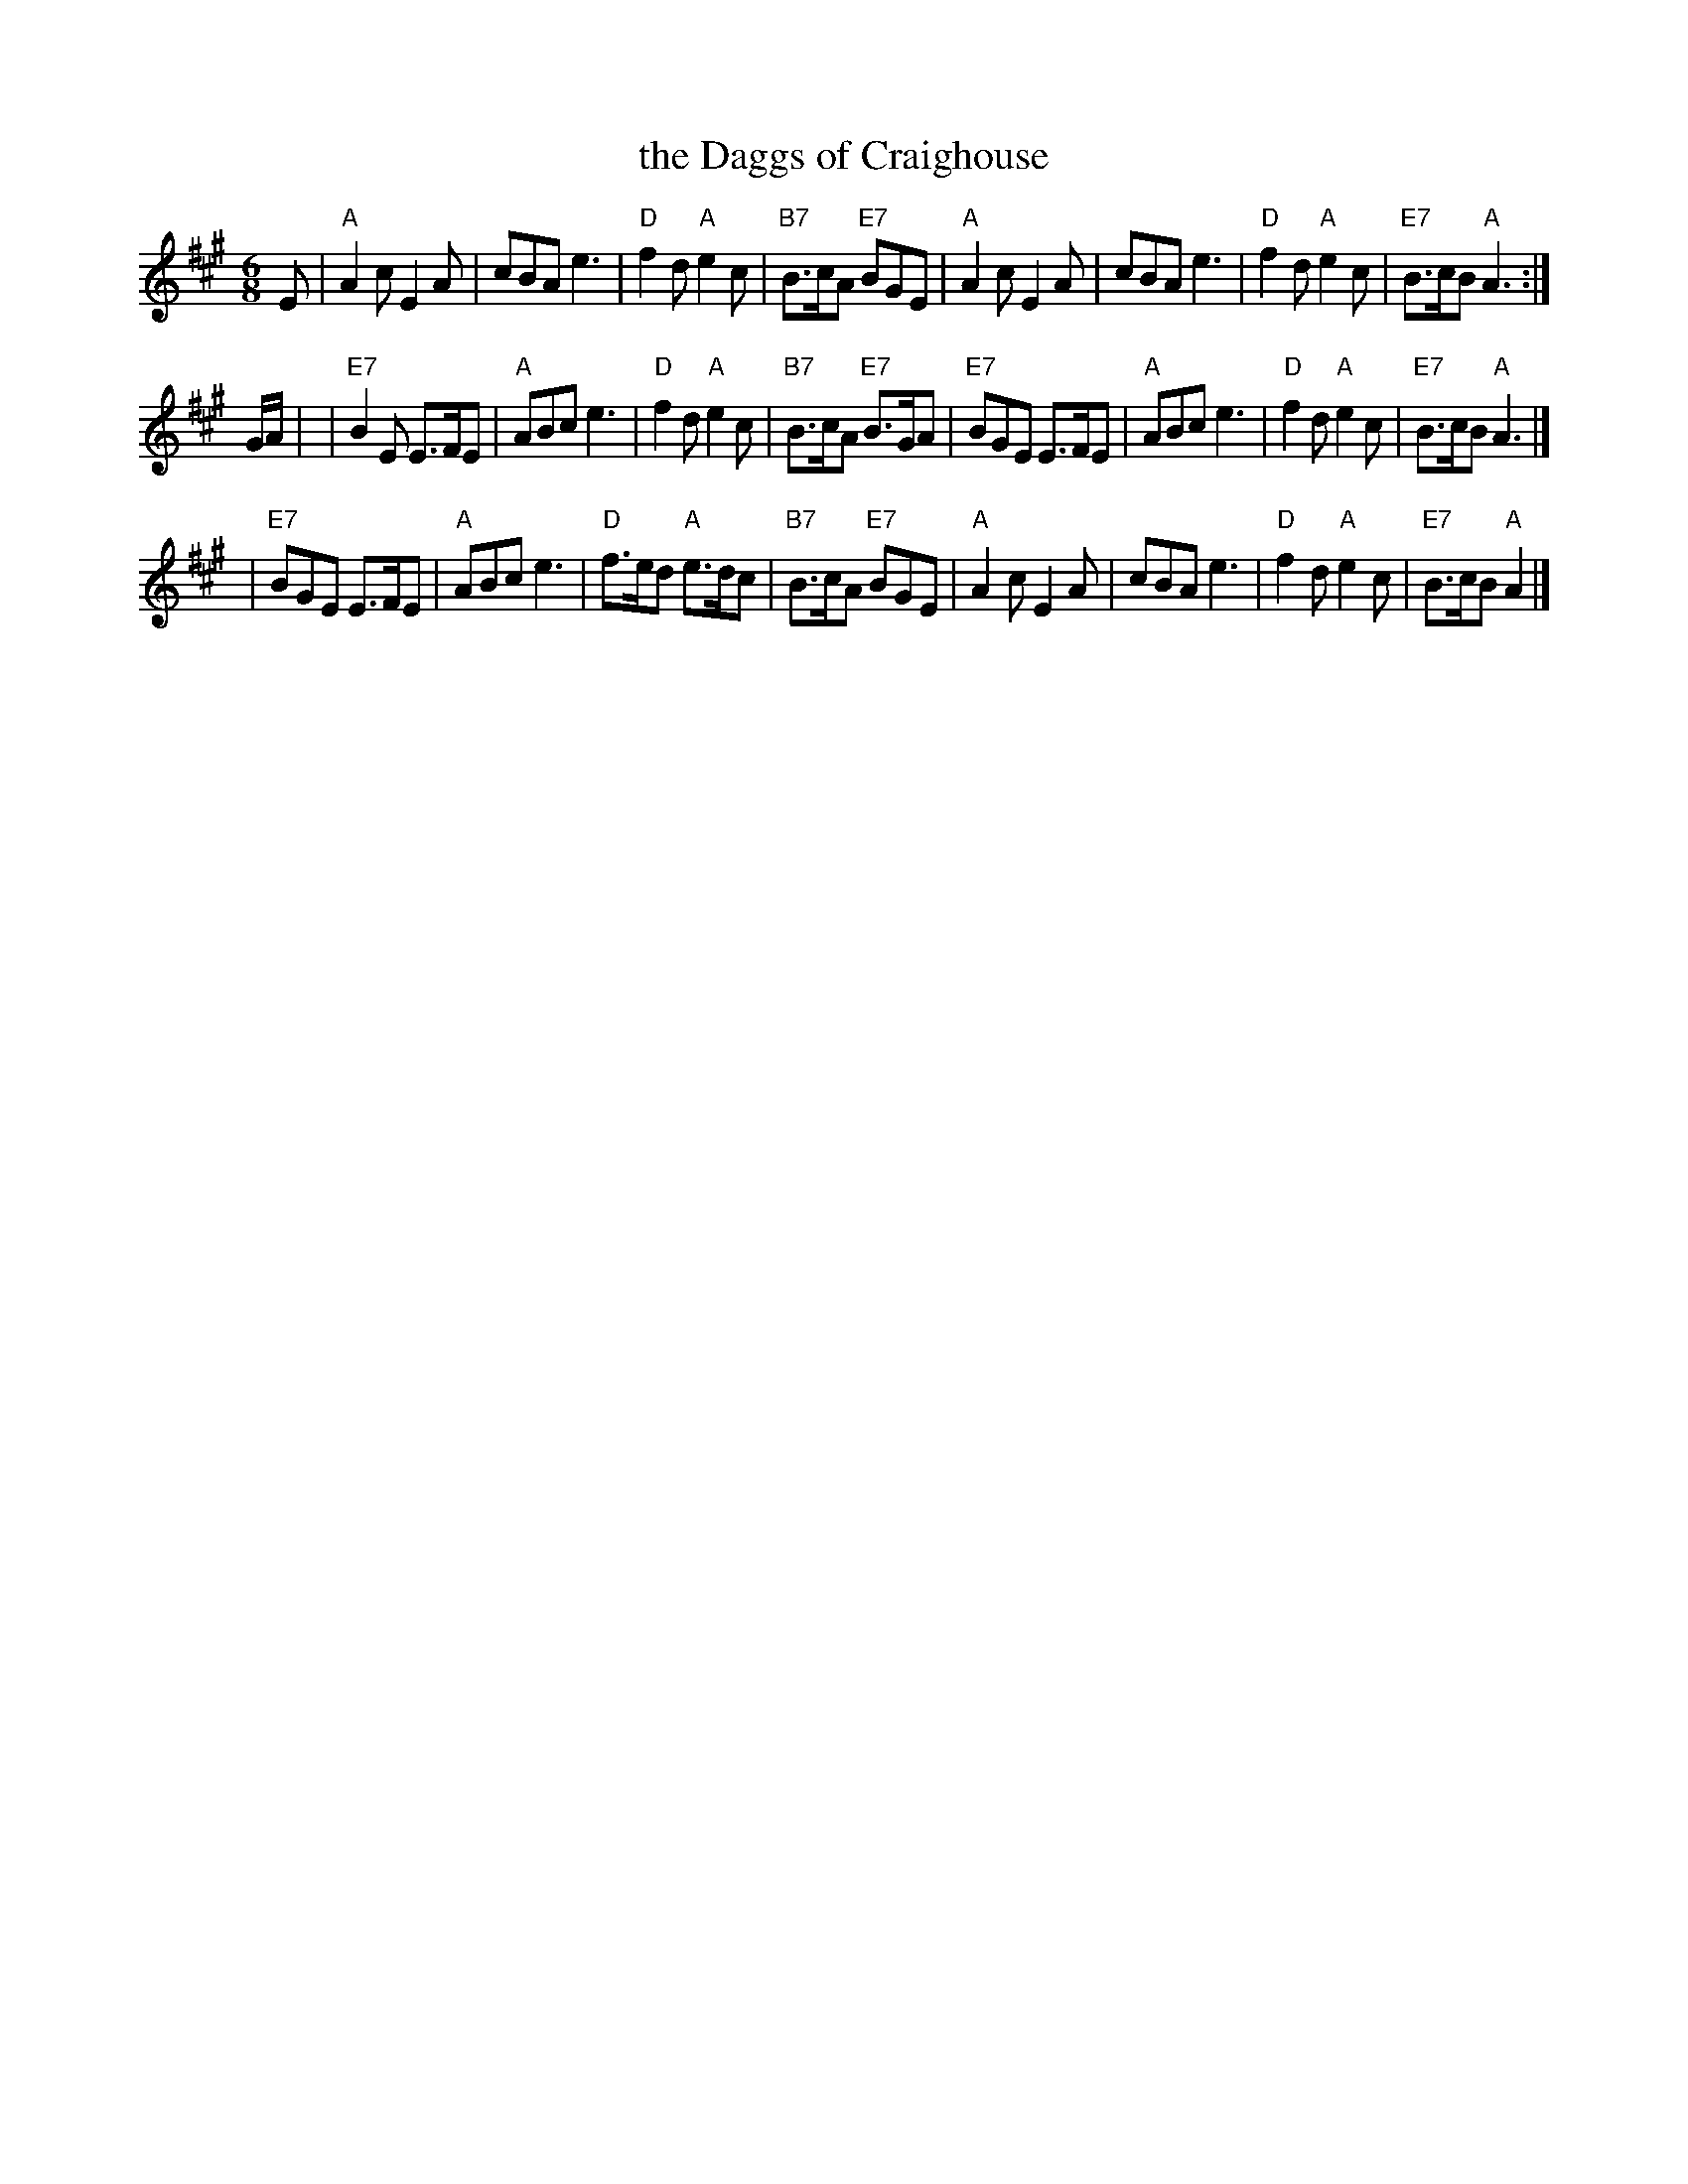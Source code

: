 X:16083
T:the Daggs of Craighouse
R:jig
B:Whetherly 16-8
Z:1997 by John Chambers <jc:trillian.mit.edu>
M:6/8
L:1/8
K:A
E \
| "A"A2c E2A | cBA e3 | "D"f2d "A"e2c | "B7"B>cA "E7"BGE \
| "A"A2c E2A | cBA e3 | "D"f2d "A"e2c | "E7"B>cB "A"A3 :|
G/A/ |\
| "E7"B2E E>FE | "A"ABc e3 | "D"f2d "A"e2c | "B7"B>cA "E7"B>GA \
| "E7"BGE E>FE | "A"ABc e3 | "D"f2d "A"e2c | "E7"B>cB "A"A3 |]
| "E7"BGE E>FE | "A"ABc e3 | "D"f>ed "A"e>dc | "B7"B>cA "E7"BGE \
| "A"A2c E2A | cBA e3 | "D"f2d "A"e2c | "E7"B>cB "A"A2 |]
